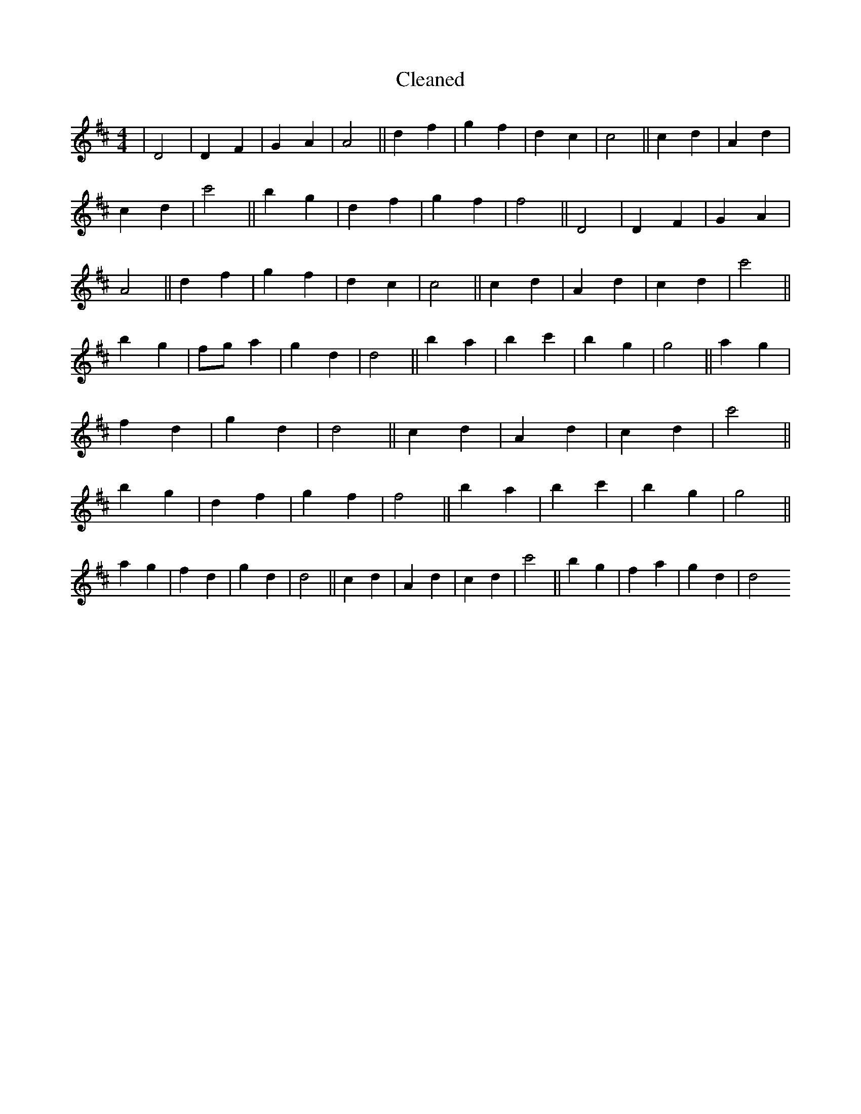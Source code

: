 X:530
T: Cleaned
M:4/4
K: DMaj
|D4|D2F2|G2A2|A4||d2f2|g2f2|d2c2|c4||c2d2|A2d2|c2d2|c'4||b2g2|d2f2|g2f2|f4||D4|D2F2|G2A2|A4||d2f2|g2f2|d2c2|c4||c2d2|A2d2|c2d2|c'4||b2g2|fga2|g2d2|d4||b2a2|b2c'2|b2g2|g4||a2g2|f2d2|g2d2|d4||c2d2|A2d2|c2d2|c'4||b2g2|d2f2|g2f2|f4||b2a2|b2c'2|b2g2|g4||a2g2|f2d2|g2d2|d4||c2d2|A2d2|c2d2|c'4||b2g2|f2a2|g2d2|d4